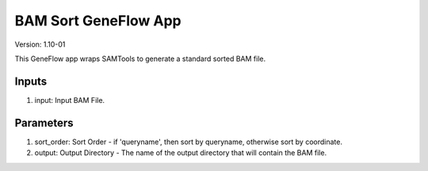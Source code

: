 BAM Sort GeneFlow App
=====================

Version: 1.10-01

This GeneFlow app wraps SAMTools to generate a standard sorted BAM file.

Inputs
------

1. input: Input BAM File.

Parameters
----------

1. sort_order: Sort Order - if 'queryname', then sort by queryname, otherwise sort by coordinate.

2. output: Output Directory - The name of the output directory that will contain the BAM file.

